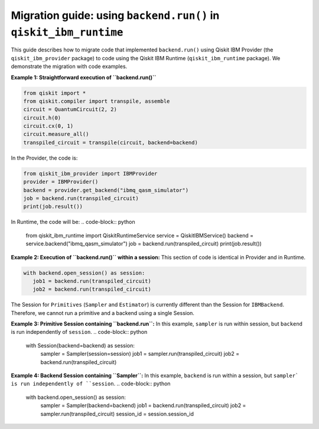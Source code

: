 .. _migrate to primitives:

Migration guide: using ``backend.run()`` in ``qiskit_ibm_runtime``
==================================================================

This guide describes how to migrate code that implemented ``backend.run()``
using Qiskit IBM Provider (the ``qiskit_ibm_provider`` package) to code using the
Qiskit IBM Runtime (``qiskit_ibm_runtime`` package).
We demonstrate the migration with code examples.

**Example 1: Straightforward execution of ``backend.run()``**

.. code-block:: python

    from qiskit import *
    from qiskit.compiler import transpile, assemble
    circuit = QuantumCircuit(2, 2)
    circuit.h(0)
    circuit.cx(0, 1)
    circuit.measure_all()
    transpiled_circuit = transpile(circuit, backend=backend)

In the Provider, the code is:

.. code-block:: python

    from qiskit_ibm_provider import IBMProvider
    provider = IBMProvider()
    backend = provider.get_backend("ibmq_qasm_simulator")
    job = backend.run(transpiled_circuit)
    print(job.result())

In Runtime, the code will be:
.. code-block:: python

    from qiskit_ibm_runtime import QiskitRuntimeService
    service = QiskitIBMService()
    backend = service.backend("ibmq_qasm_simulator")
    job = backend.run(transpiled_circuit)
    print(job.result())

**Example 2: Execution of ``backend.run()`` within a session:**
This section of code is identical in Provider and in Runtime.

.. code-block:: python

     with backend.open_session() as session:
        job1 = backend.run(transpiled_circuit)
        job2 = backend.run(transpiled_circuit)

The Session for ``Primitives`` (``Sampler`` and ``Estimator``) is currently different than
the Session for ``IBMBackend``. Therefore, we cannot run a primitive and a backend
using a single Session.

**Example 3: Primitive Session containing ``backend.run``:**
In this example, ``sampler`` is run within session, but ``backend`` is run independently
of ``session``.
.. code-block:: python

     with Session(backend=backend) as session:
            sampler = Sampler(session=session)
            job1 = sampler.run(transpiled_circuit)
            job2 = backend.run(transpiled_circuit)

**Example 4: Backend Session containing ``Sampler``:**
In this example, ``backend`` is run within a session, but ``sampler` is run independently
of ``session``.
.. code-block:: python

    with backend.open_session() as session:
        sampler = Sampler(backend=backend)
        job1 = backend.run(transpiled_circuit)
        job2 = sampler.run(transpiled_circuit)
        session_id = session.session_id
